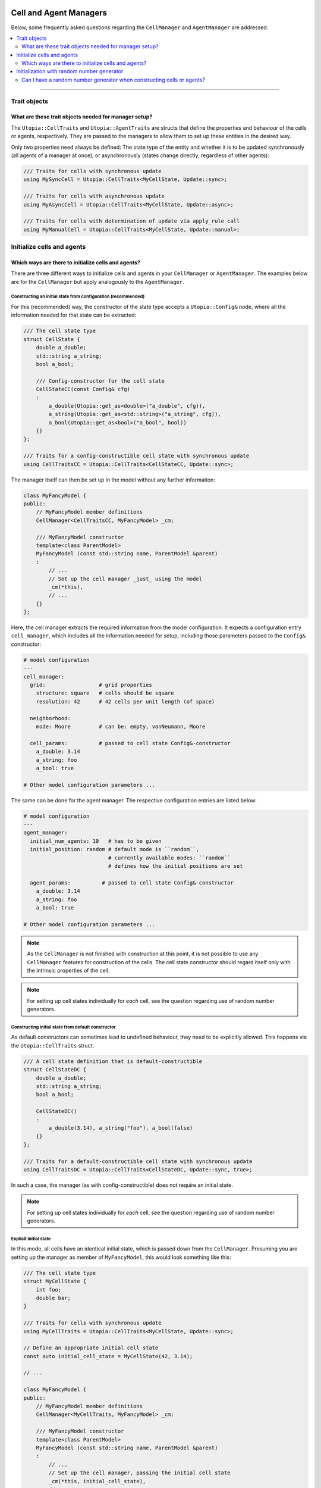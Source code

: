 .. _managers:

Cell and Agent Managers
=======================

Below, some frequently asked questions regarding the ``CellManager`` and ``AgentManager`` are addressed.

.. contents::
   :local:
   :depth: 2

----

Trait objects
-------------
What are these trait objects needed for manager setup?
^^^^^^^^^^^^^^^^^^^^^^^^^^^^^^^^^^^^^^^^^^^^^^^^^^^^^^

The ``Utopia::CellTraits`` and ``Utopia::AgentTraits`` are structs that define the properties and behaviour of the cells or agents, respectively.
They are passed to the managers to allow them to set up these entities in the desired way.

Only two properties need always be defined: The state type of the entity and whether it is to be updated synchronously (all agents of a manager at once), or asynchronously (states change directly, regardless of other agents):

.. code-block :: c++

  /// Traits for cells with synchronous update
  using MySyncCell = Utopia::CellTraits<MyCellState, Update::sync>;

  /// Traits for cells with asynchronous update
  using MyAsyncCell = Utopia::CellTraits<MyCellState, Update::async>;

  /// Traits for cells with determination of update via apply_rule call
  using MyManualCell = Utopia::CellTraits<MyCellState, Update::manual>;


Initialize cells and agents
---------------------------
Which ways are there to initialize cells and agents?
^^^^^^^^^^^^^^^^^^^^^^^^^^^^^^^^^^^^^^^^^^^^^^^^^^^^

There are three different ways to initialize cells and agents in your ``CellManager`` or ``AgentManager``. The examples below are for the ``CellManager`` but apply analogously to the ``AgentManager``.


Constructing an initial state from configuration (recommended)
""""""""""""""""""""""""""""""""""""""""""""""""""""""""""""""

For this (recommended) way, the constructor of the state type accepts a ``Utopia::Config&`` node, where all the information needed for that state can be extracted:

.. code-block :: c++

  /// The cell state type
  struct CellState {
      double a_double;
      std::string a_string;
      bool a_bool;

      /// Config-constructor for the cell state
      CellStateCC(const Config& cfg)
      :
          a_double(Utopia::get_as<double>("a_double", cfg)),
          a_string(Utopia::get_as<std::string>("a_string", cfg)),
          a_bool(Utopia::get_as<bool>("a_bool", bool))
      {}
  };

  /// Traits for a config-constructible cell state with synchronous update
  using CellTraitsCC = Utopia::CellTraits<CellStateCC, Update::sync>;

The manager itself can then be set up in the model without any further information:

.. code-block :: c++

  class MyFancyModel {
  public:
      // MyFancyModel member definitions
      CellManager<CellTraitsCC, MyFancyModel> _cm;

      /// MyFancyModel constructor
      template<class ParentModel>
      MyFancyModel (const std::string name, ParentModel &parent)
      :
          // ...
          // Set up the cell manager _just_ using the model
          _cm(*this),
          // ...
      {}
  };

Here, the cell manager extracts the required information from the model configuration.
It expects a configuration entry ``cell_manager``, which includes all the information needed for setup, including those parameters passed to the ``Config&`` constructor:

.. code-block :: yaml

  # model configuration
  ---
  cell_manager:
    grid:                 # grid properties
      structure: square   # cells should be square
      resolution: 42      # 42 cells per unit length (of space)

    neighborhood:
      mode: Moore         # can be: empty, vonNeumann, Moore

    cell_params:          # passed to cell state Config&-constructor
      a_double: 3.14
      a_string: foo
      a_bool: true

  # Other model configuration parameters ...

The same can be done for the agent manager. The respective configuration
entries are listed below:

.. code-block :: yaml

  # model configuration
  ---
  agent_manager:
    initial_num_agents: 10   # has to be given
    initial_position: random # default mode is ``random``,
                             # currently available modes: ``random``
                             # defines how the initial positions are set

    agent_params:          # passed to cell state Config&-constructor
      a_double: 3.14
      a_string: foo
      a_bool: true

  # Other model configuration parameters ...
.. note ::

  As the ``CellManager`` is not finished with construction at this point, it is
  not possible to use any ``CellManager`` features for construction of the
  cells. The cell state constructor should regard itself only with the
  intrinsic properties of the cell.

.. note ::

  For setting up cell states individually for *each* cell, see the question regarding use of random number generators.


Constructing initial state from default constructor
"""""""""""""""""""""""""""""""""""""""""""""""""""

As default constructors can sometimes lead to undefined behaviour, they need to be explicitly allowed. This happens via the ``Utopia::CellTraits`` struct.

.. code-block:: c++

  /// A cell state definition that is default-constructible
  struct CellStateDC {
      double a_double;
      std::string a_string;
      bool a_bool;

      CellStateDC()
      :
          a_double(3.14), a_string("foo"), a_bool(false)
      {}
  };

  /// Traits for a default-constructible cell state with synchronous update
  using CellTraitsDC = Utopia::CellTraits<CellStateDC, Update::sync, true>;

In such a case, the manager (as with config-constructible) does not require an initial state.

.. note ::

  For setting up cell states individually for *each* cell, see the question regarding use of random number generators.


Explicit initial state
""""""""""""""""""""""

In this mode, all cells have an identical initial state, which is passed down from the ``CellManager``. Presuming you are setting up the manager as member of ``MyFancyModel``, this would look something like this:

.. code-block:: c++

  /// The cell state type
  struct MyCellState {
      int foo;
      double bar;
  }

  /// Traits for cells with synchronous update
  using MyCellTraits = Utopia::CellTraits<MyCellState, Update::sync>;

  // Define an appropriate initial cell state
  const auto initial_cell_state = MyCellState(42, 3.14);

  // ...

  class MyFancyModel {
  public:
      // MyFancyModel member definitions
      CellManager<MyCellTraits, MyFancyModel> _cm;

      /// MyFancyModel constructor
      template<class ParentModel>
      MyFancyModel (const std::string name, ParentModel &parent)
      :
          // ...
          // Set up the cell manager, passing the initial cell state
          _cm(*this, initial_cell_state),
          // ...
      {}
  };


Initialization with random number generator
-------------------------------------------
Can I have a random number generator when constructing cells or agents?
^^^^^^^^^^^^^^^^^^^^^^^^^^^^^^^^^^^^^^^^^^^^^^^^^^^^^^^^^^^^^^^^^^^^^^^

Yes.

The respective managers have access to the shared RNG of the model.
If cells or agents provide a constructor that allows passing not only a ``const Config&``, but *also* a random number generator, that constructor has precedence over the one that does not allow passing an RNG:

.. code-block:: c++

  /// A cell state definition that is config-constructible and has an RNG
  struct CellStateRC {
      double a_double;
      std::string a_string;
      bool a_bool;

      // Construct a cell state with the use of a RNG
      template<class RNGType>
      CellStateRC(const Config& cfg, const std::shared_ptr<RNGType>& rng)
      :
          a_double(Utopia::get_as<double>("a_double", cfg)),
          a_string(Utopia::get_as<std::string>("a_string", cfg))
      {
          // Do something with the RNG to set the boolean
          std::uniform_real_distribution<double> dist(0., 1.);
          a_bool = (dist(*rng) < a_double);
      }
  };

With this constructor available, a constructor with the signature ``CellStateRC(const Config& cfg)`` is not necessary and would *not* be called!

Keep in mind to also change the ``CellTraitsRC`` such that the ``CellStateRC`` creation is done with the config constructor and not the default constructor. For this, set the boolean correctly at the end of the template list to `true` as explained above:

.. code-block:: c++

  /// Traits for a default-constructible cell state with synchronous update
  using CellTraitsRC = Utopia::CellTraits<CellStateRC, Update::sync, true>;


.. note::

  In order to have a reproducible state for the RNG, Utopia sets the RNG seed
  globally. That is why the RNG needs to be passed *through* all the way down
  to the cell state constructor.

  You should **not** create a new RNG; not here, not anywhere.



.. _cell_manager_faq:

``CellManager``-related FAQs
============================

Neighborhood calculation
------------------------

Where and how are neighborhoods calculated?
^^^^^^^^^^^^^^^^^^^^^^^^^^^^^^^^^^^^^^^^^^^
The neighborhood computation does not take place in the ``CellManager`` itself but in the underlying ``Grid`` object and based on the cells' IDs.
The ``CellManager`` then retrieves the corresponding shared pointers from the IDs and makes them available via the ``neighbors_of`` method.

The available neighborhood modes vary depending on the chosen `grid specialization <../../doxygen/html/class_utopia_1_1_grid.html>`_.


Are neighborhoods computed on the fly or can I cache them?
^^^^^^^^^^^^^^^^^^^^^^^^^^^^^^^^^^^^^^^^^^^^^^^^^^^^^^^^^^
**Yes,** the ``CellManager`` offers to cache the neighborhood computation's result.
This feature can be controlled via the ``compute_and_store`` argument.

If enabled (which is the default), the neighborhood is computed once for each cell, stored, and retrieved upon calls to ``neighbors_of``.
For more information, see `the doxygen documentation <../../doxygen/html/class_utopia_1_1_cell_manager.html>`_.

Having this feature enabled gives a slight performance gain in most situations.
However, when being memory-limited, it might make sense to disable it:

.. code-block:: yaml

    cell_manager:
      neighborhood:
        mode: Moore
        compute_and_store: false

*Note:* In the ``Grid`` itself, the IDs of the cells in the neighborhood are always computed on the fly.
